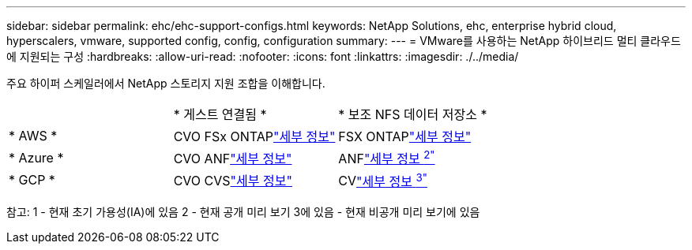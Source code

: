 ---
sidebar: sidebar 
permalink: ehc/ehc-support-configs.html 
keywords: NetApp Solutions, ehc, enterprise hybrid cloud, hyperscalers, vmware, supported config, config, configuration 
summary:  
---
= VMware를 사용하는 NetApp 하이브리드 멀티 클라우드에 지원되는 구성
:hardbreaks:
:allow-uri-read: 
:nofooter: 
:icons: font
:linkattrs: 
:imagesdir: ./../media/


[role="lead"]
주요 하이퍼 스케일러에서 NetApp 스토리지 지원 조합을 이해합니다.

|===


|  | * 게스트 연결됨 * | * 보조 NFS 데이터 저장소 * 


| * AWS * | CVO FSx ONTAPlink:aws/aws-guest.html["세부 정보"] | FSX ONTAPlink:aws/aws-native-overview.html["세부 정보"] 


| * Azure * | CVO ANFlink:azure/azure-guest.html["세부 정보"] | ANFlink:azure/azure-native-overview.html["세부 정보 ^2"^] 


| * GCP * | CVO CVSlink:gcp/gcp-guest.html["세부 정보"] | CVlink:https://www.netapp.com/google-cloud/google-cloud-vmware-engine-registration/["세부 정보 ^3"^] 
|===
참고: 1 - 현재 초기 가용성(IA)에 있음 2 - 현재 공개 미리 보기 3에 있음 - 현재 비공개 미리 보기에 있음
